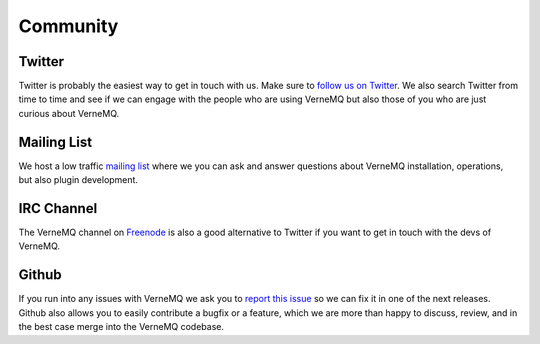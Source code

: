 Community
=========


Twitter
-------

Twitter is probably the easiest way to get in touch with us. Make sure to `follow
us on Twitter`_. We also search Twitter from time to time and see if we can engage
with the people who are using VerneMQ but also those of you who are just curious
about VerneMQ.

.. _follow us on Twitter: http://twitter.com/vernemq


Mailing List
------------

We host a low traffic `mailing list`_ where we you can ask and answer questions
about VerneMQ installation, operations, but also plugin development.

.. _mailing list: http://verne.mq/mailman/listinfo/vernemq-list_verne.mq


IRC Channel
-----------

The VerneMQ channel on `Freenode`_ is also a good alternative to Twitter if you want
to get in touch with the devs of VerneMQ.

.. _Freenode: https://freenode.net


Github
------

If you run into any issues with VerneMQ we ask you to `report this issue`_ so we can
fix it in one of the next releases. Github also allows you to easily contribute 
a bugfix or a feature, which we are more than happy to discuss, review, and in the
best case merge into the VerneMQ codebase.

.. _report this issue: https://github.com/erlio/vernemq/issues
